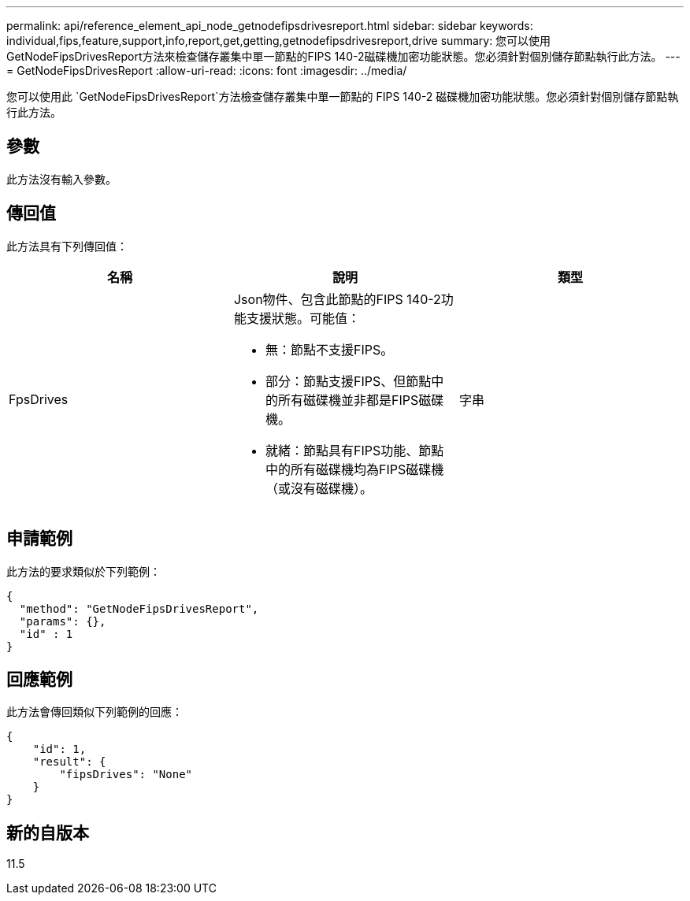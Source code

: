 ---
permalink: api/reference_element_api_node_getnodefipsdrivesreport.html 
sidebar: sidebar 
keywords: individual,fips,feature,support,info,report,get,getting,getnodefipsdrivesreport,drive 
summary: 您可以使用GetNodeFipsDrivesReport方法來檢查儲存叢集中單一節點的FIPS 140-2磁碟機加密功能狀態。您必須針對個別儲存節點執行此方法。 
---
= GetNodeFipsDrivesReport
:allow-uri-read: 
:icons: font
:imagesdir: ../media/


[role="lead"]
您可以使用此 `GetNodeFipsDrivesReport`方法檢查儲存叢集中單一節點的 FIPS 140-2 磁碟機加密功能狀態。您必須針對個別儲存節點執行此方法。



== 參數

此方法沒有輸入參數。



== 傳回值

此方法具有下列傳回值：

|===
| 名稱 | 說明 | 類型 


 a| 
FpsDrives
 a| 
Json物件、包含此節點的FIPS 140-2功能支援狀態。可能值：

* 無：節點不支援FIPS。
* 部分：節點支援FIPS、但節點中的所有磁碟機並非都是FIPS磁碟機。
* 就緒：節點具有FIPS功能、節點中的所有磁碟機均為FIPS磁碟機（或沒有磁碟機）。

 a| 
字串

|===


== 申請範例

此方法的要求類似於下列範例：

[listing]
----
{
  "method": "GetNodeFipsDrivesReport",
  "params": {},
  "id" : 1
}
----


== 回應範例

此方法會傳回類似下列範例的回應：

[listing]
----
{
    "id": 1,
    "result": {
        "fipsDrives": "None"
    }
}
----


== 新的自版本

11.5
